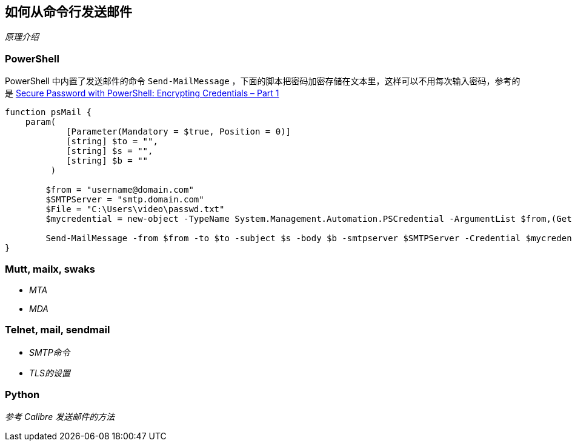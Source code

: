 :source-highlighter: pygments
:pygments-style: manni
== 如何从命令行发送邮件

_原理介绍_

=== PowerShell

PowerShell 中内置了发送邮件的命令 `Send-MailMessage` ，下面的脚本把密码加密存储在文本里，这样可以不用每次输入密码，参考的是 http://www.adminarsenal.com/admin-arsenal-blog/secure-password-with-powershell-encrypting-credentials-part-1[Secure Password with PowerShell: Encrypting Credentials – Part 1]

[source, PowerShell]
-----
function psMail {
    param(
            [Parameter(Mandatory = $true, Position = 0)]
            [string] $to = "",
            [string] $s = "",
            [string] $b = ""
         )

        $from = "username@domain.com"
        $SMTPServer = "smtp.domain.com"
        $File = "C:\Users\video\passwd.txt"
        $mycredential = new-object -TypeName System.Management.Automation.PSCredential -ArgumentList $from,(Get-Content $File | ConvertTo-SecureString)

        Send-MailMessage -from $from -to $to -subject $s -body $b -smtpserver $SMTPServer -Credential $mycredential
}
-----

=== Mutt, mailx, swaks

* _MTA_
* _MDA_

=== Telnet, mail, sendmail

* _SMTP命令_
* _TLS的设置_

=== Python

_参考 Calibre 发送邮件的方法_
